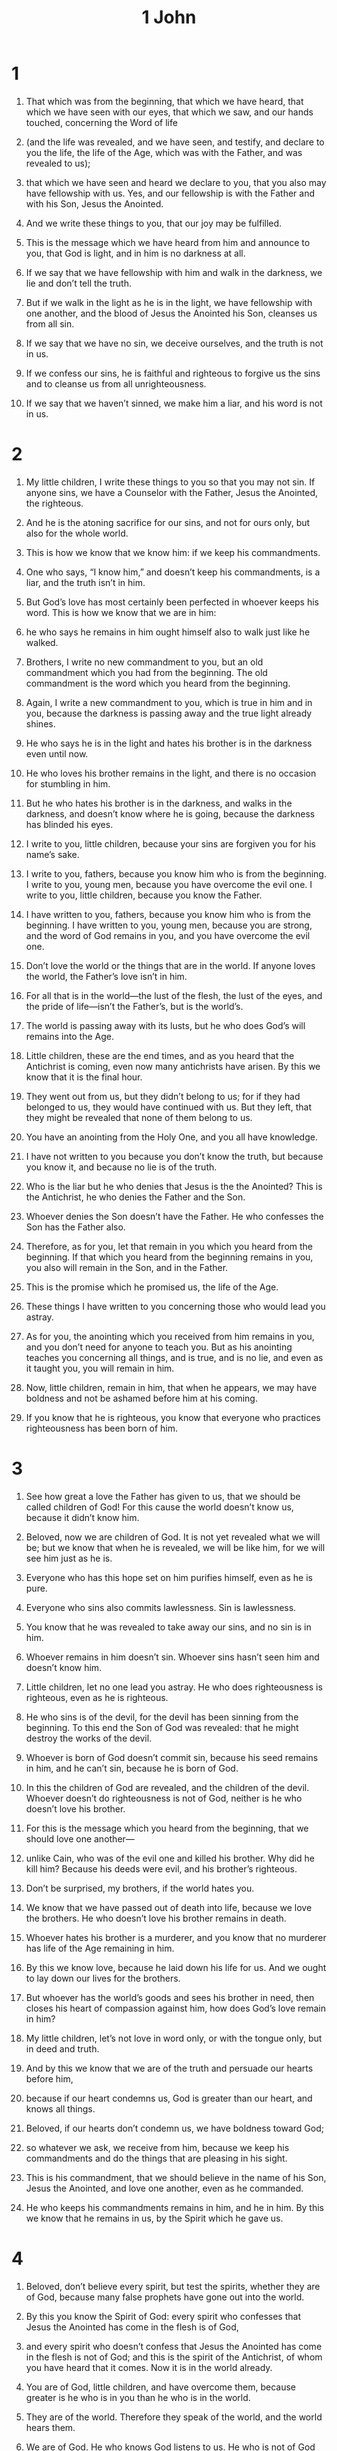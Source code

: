 #+TITLE: 1 John
* 1
1. That which was from the beginning, that which we have heard, that which we have seen with our eyes, that which we saw, and our hands touched, concerning the Word of life
2. (and the life was revealed, and we have seen, and testify, and declare to you the life, the life of the Age, which was with the Father, and was revealed to us);
3. that which we have seen and heard we declare to you, that you also may have fellowship with us. Yes, and our fellowship is with the Father and with his Son, Jesus the Anointed.
4. And we write these things to you, that our joy may be fulfilled.

5. This is the message which we have heard from him and announce to you, that God is light, and in him is no darkness at all.
6. If we say that we have fellowship with him and walk in the darkness, we lie and don’t tell the truth.
7. But if we walk in the light as he is in the light, we have fellowship with one another, and the blood of Jesus the Anointed his Son, cleanses us from all sin.
8. If we say that we have no sin, we deceive ourselves, and the truth is not in us.
9. If we confess our sins, he is faithful and righteous to forgive us the sins and to cleanse us from all unrighteousness.
10. If we say that we haven’t sinned, we make him a liar, and his word is not in us.
* 2
1. My little children, I write these things to you so that you may not sin. If anyone sins, we have a Counselor with the Father, Jesus the Anointed, the righteous.
2. And he is the atoning sacrifice for our sins, and not for ours only, but also for the whole world.
3. This is how we know that we know him: if we keep his commandments.
4. One who says, “I know him,” and doesn’t keep his commandments, is a liar, and the truth isn’t in him.
5. But God’s love has most certainly been perfected in whoever keeps his word. This is how we know that we are in him:
6. he who says he remains in him ought himself also to walk just like he walked.

7. Brothers, I write no new commandment to you, but an old commandment which you had from the beginning. The old commandment is the word which you heard from the beginning.
8. Again, I write a new commandment to you, which is true in him and in you, because the darkness is passing away and the true light already shines.
9. He who says he is in the light and hates his brother is in the darkness even until now.
10. He who loves his brother remains in the light, and there is no occasion for stumbling in him.
11. But he who hates his brother is in the darkness, and walks in the darkness, and doesn’t know where he is going, because the darkness has blinded his eyes.

12. I write to you, little children, because your sins are forgiven you for his name’s sake.

13. I write to you, fathers, because you know him who is from the beginning.
 I write to you, young men, because you have overcome the evil one.
 I write to you, little children, because you know the Father.

14. I have written to you, fathers, because you know him who is from the beginning.
 I have written to you, young men, because you are strong, and the word of God remains in you, and you have overcome the evil one.

15. Don’t love the world or the things that are in the world. If anyone loves the world, the Father’s love isn’t in him.
16. For all that is in the world—the lust of the flesh, the lust of the eyes, and the pride of life—isn’t the Father’s, but is the world’s.
17. The world is passing away with its lusts, but he who does God’s will remains into the Age.

18. Little children, these are the end times, and as you heard that the Antichrist is coming, even now many antichrists have arisen. By this we know that it is the final hour.
19. They went out from us, but they didn’t belong to us; for if they had belonged to us, they would have continued with us. But they left, that they might be revealed that none of them belong to us.
20. You have an anointing from the Holy One, and you all have knowledge.
21. I have not written to you because you don’t know the truth, but because you know it, and because no lie is of the truth.
22. Who is the liar but he who denies that Jesus is the the Anointed? This is the Antichrist, he who denies the Father and the Son.
23. Whoever denies the Son doesn’t have the Father. He who confesses the Son has the Father also.

24. Therefore, as for you, let that remain in you which you heard from the beginning. If that which you heard from the beginning remains in you, you also will remain in the Son, and in the Father.
25. This is the promise which he promised us, the life of the Age.

26. These things I have written to you concerning those who would lead you astray.
27. As for you, the anointing which you received from him remains in you, and you don’t need for anyone to teach you. But as his anointing teaches you concerning all things, and is true, and is no lie, and even as it taught you, you will remain in him.

28. Now, little children, remain in him, that when he appears, we may have boldness and not be ashamed before him at his coming.
29. If you know that he is righteous, you know that everyone who practices righteousness has been born of him.
* 3
1. See how great a love the Father has given to us, that we should be called children of God! For this cause the world doesn’t know us, because it didn’t know him.
2. Beloved, now we are children of God. It is not yet revealed what we will be; but we know that when he is revealed, we will be like him, for we will see him just as he is.
3. Everyone who has this hope set on him purifies himself, even as he is pure.

4. Everyone who sins also commits lawlessness. Sin is lawlessness.
5. You know that he was revealed to take away our sins, and no sin is in him.
6. Whoever remains in him doesn’t sin. Whoever sins hasn’t seen him and doesn’t know him.

7. Little children, let no one lead you astray. He who does righteousness is righteous, even as he is righteous.
8. He who sins is of the devil, for the devil has been sinning from the beginning. To this end the Son of God was revealed: that he might destroy the works of the devil.
9. Whoever is born of God doesn’t commit sin, because his seed remains in him, and he can’t sin, because he is born of God.
10. In this the children of God are revealed, and the children of the devil. Whoever doesn’t do righteousness is not of God, neither is he who doesn’t love his brother.
11. For this is the message which you heard from the beginning, that we should love one another—
12. unlike Cain, who was of the evil one and killed his brother. Why did he kill him? Because his deeds were evil, and his brother’s righteous.

13. Don’t be surprised, my brothers, if the world hates you.
14. We know that we have passed out of death into life, because we love the brothers. He who doesn’t love his brother remains in death.
15. Whoever hates his brother is a murderer, and you know that no murderer has life of the Age remaining in him.

16. By this we know love, because he laid down his life for us. And we ought to lay down our lives for the brothers.
17. But whoever has the world’s goods and sees his brother in need, then closes his heart of compassion against him, how does God’s love remain in him?

18. My little children, let’s not love in word only, or with the tongue only, but in deed and truth.
19. And by this we know that we are of the truth and persuade our hearts before him,
20. because if our heart condemns us, God is greater than our heart, and knows all things.
21. Beloved, if our hearts don’t condemn us, we have boldness toward God;
22. so whatever we ask, we receive from him, because we keep his commandments and do the things that are pleasing in his sight.
23. This is his commandment, that we should believe in the name of his Son, Jesus the Anointed, and love one another, even as he commanded.
24. He who keeps his commandments remains in him, and he in him. By this we know that he remains in us, by the Spirit which he gave us.
* 4
1. Beloved, don’t believe every spirit, but test the spirits, whether they are of God, because many false prophets have gone out into the world.
2. By this you know the Spirit of God: every spirit who confesses that Jesus the Anointed has come in the flesh is of God,
3. and every spirit who doesn’t confess that Jesus the Anointed has come in the flesh is not of God; and this is the spirit of the Antichrist, of whom you have heard that it comes. Now it is in the world already.
4. You are of God, little children, and have overcome them, because greater is he who is in you than he who is in the world.
5. They are of the world. Therefore they speak of the world, and the world hears them.
6. We are of God. He who knows God listens to us. He who is not of God doesn’t listen to us. By this we know the spirit of truth, and the spirit of error.

7. Beloved, let’s love one another, for love is of God; and everyone who loves has been born of God and knows God.
8. He who doesn’t love doesn’t know God, for God is love.
9. By this God’s love was revealed in us, that God has sent his only born Son into the world that we might live through him.
10. In this is love, not that we loved God, but that he loved us, and sent his Son as the atoning sacrifice for our sins.
11. Beloved, if God loved us in this way, we also ought to love one another.
12. No one has seen God at any time. If we love one another, God remains in us, and his love has been perfected in us.

13. By this we know that we remain in him and he in us, because he has given us of his Spirit.
14. We have seen and testify that the Father has sent the Son as the Savior of the world.
15. Whoever confesses that Jesus is the Son of God, God remains in him, and he in God.
16. We know and have believed the love which God has for us. God is love, and he who remains in love remains in God, and God remains in him.
17. In this, love has been made perfect among us, that we may have boldness in the day of judgment, because as he is, even so we are in this world.
18. There is no fear in love; but perfect love casts out fear, because fear has punishment. He who fears is not made perfect in love.
19. We love him, because he first loved us.
20. If a man says, “I love God,” and hates his brother, he is a liar; for he who doesn’t love his brother whom he has seen, how can he love God whom he has not seen?
21. This commandment we have from him, that he who loves God should also love his brother.
* 5
1. Whoever believes that Jesus is the the Anointed has been born of God. Whoever loves the Father also loves the child who is born of him.
2. By this we know that we love the children of God, when we love God and keep his commandments.
3. For this is loving God, that we keep his commandments. His commandments are not grievous.
4. For whatever is born of God overcomes the world. This is the victory that has overcome the world: your faith.
5. Who is he who overcomes the world, but he who believes that Jesus is the Son of God?

6. This is he who came by water and blood, Jesus the Anointed; not with the water only, but with the water and the blood. It is the Spirit who testifies, because the Spirit is the truth.
7. For there are three who testify:
8. the Spirit, the water, and the blood; and the three agree as one.
9. If we receive the witness of men, the witness of God is greater; for this is God’s testimony which he has testified concerning his Son.
10. He who believes in the Son of God has the testimony in himself. He who doesn’t believe God has made him a liar, because he has not believed in the testimony that God has given concerning his Son.
11. The testimony is this: that God gave to us life of the Age, and this life is in his Son.
12. He who has the Son has the life. He who doesn’t have God’s Son doesn’t have the life.

13. These things I have written to you who believe in the name of the Son of God, that you may know that you have life of the Age, and that you may continue to believe in the name of the Son of God.

14. This is the boldness which we have toward him, that if we ask anything according to his will, he listens to us.
15. And if we know that he listens to us, whatever we ask, we know that we have the petitions which we have asked of him.

16. If anyone sees his brother sinning a sin not leading to death, he shall ask, and God will give him life for those who sin not leading to death. There is sin leading to death. I don’t say that he should make a request concerning this.
17. All unrighteousness is sin, and there is sin not leading to death.

18. We know that whoever is born of God doesn’t sin, but he who was born of God keeps himself, and the evil one doesn’t touch him.
19. We know that we are of God, and the whole world lies in the power of the evil one.
20. We know that the Son of God has come and has given us an understanding, that we know him who is true; and we are in him who is true, in his Son Jesus the Anointed. This is the true God and life of the Age.

21. Little children, keep yourselves from idols.
